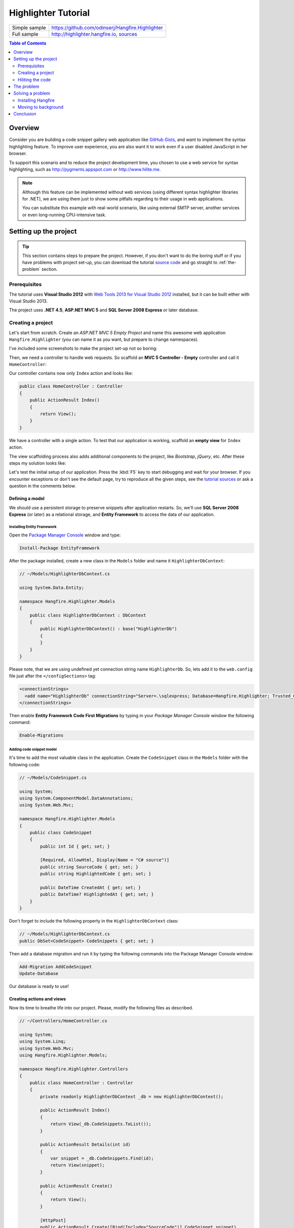 Highlighter Tutorial
=========================

====================== =======
Simple sample          https://github.com/odinserj/Hangfire.Highlighter 
Full sample            http://highlighter.hangfire.io, `sources <https://github.com/odinserj/Hangfire/tree/master/samples/Hangfire.Sample.Highlighter>`_
====================== =======

.. contents:: Table of Contents
   :local:
   :depth: 2

Overview
---------

Consider you are building a code snippet gallery web application like `GitHub Gists <http://gist.github.com>`_, and want to implement the syntax highlighting feature. To improve user experience, you are also want it to work even if a user disabled JavaScript in her browser.

To support this scenario and to reduce the project development time, you chosen to use a web service for syntax highlighting, such as http://pygments.appspot.com or http://www.hilite.me.

.. note::

   Although this feature can be implemented without web services (using different syntax highlighter libraries for .NET), we are using them just to show some pitfalls regarding to their usage in web applications.

   You can substitute this example with real-world scenario, like using external SMTP server, another services or even long-running CPU-intensive task.

Setting up the project
-----------------------

.. tip::

   This section contains steps to prepare the project. However, if you don't want to do the boring stuff or if you have problems with project set-up, you can download the tutorial `source code <https://github.com/odinserj/Hangfire.Highlighter/releases/tag/vBefore>`_ and go straight to :ref:`the-problem` section.

Prerequisites
^^^^^^^^^^^^^^

The tutorial uses **Visual Studio 2012** with `Web Tools 2013 for Visual Studio 2012 <http://www.asp.net/visual-studio/overview/2012/aspnet-and-web-tools-20131-for-visual-studio-2012>`_ installed, but it can be built either with Visual Studio 2013.

The project uses **.NET 4.5**, **ASP.NET MVC 5** and **SQL Server 2008 Express** or later database.

Creating a project
^^^^^^^^^^^^^^^^^^^

Let's start from scratch. Create an *ASP.NET MVC 5 Empty Project* and name this awesome web application ``Hangfire.Highlighter`` (you can name it as you want, but prepare to change namespaces).

I've included some screenshots to make the project set-up not so boring:

.. image:: highlighter/newproj.png

Then, we need a controller to handle web requests. So scaffold an **MVC 5 Controller - Empty** controller and call it ``HomeController``:

.. image:: highlighter/addcontrollername.png

Our controller contains now only ``Index`` action and looks like:

.. code-block:: c#

   public class HomeController : Controller
   {
       public ActionResult Index()
       {
           return View();
       }
   }

We have a controller with a single action. To test that our application is working, scaffold an **empty view** for ``Index`` action.

.. image:: highlighter/addview.png

The view scaffolding process also adds additional components to the project, like *Bootstrap*, *jQuery*, etc. After these steps my solution looks like:

.. image:: highlighter/solutionafterview.png

Let's test the initial setup of our application. Press the :kbd:`F5` key to start debugging and wait for your browser. If you encounter exceptions or don't see the default page, try to reproduce all the given steps, see the `tutorial sources <https://github.com/odinserj/Hangfire.Highlighter>`_ or ask a question in the comments below.

Defining a model
~~~~~~~~~~~~~~~~

We should use a persistent storage to preserve snippets after application restarts. So, we'll use **SQL Server 2008 Express** (or later) as a relational storage, and **Entity Framework** to access the data of our application.

Installing Entity Framework
++++++++++++++++++++++++++++

Open the `Package Manager Console <https://docs.nuget.org/docs/start-here/using-the-package-manager-console>`_ window and type:

.. code-block:: powershell

   Install-Package EntityFramework

After the package installed, create a new class in the ``Models`` folder and name it ``HighlighterDbContext``:

.. code-block:: c#

   // ~/Models/HighlighterDbContext.cs

   using System.Data.Entity;

   namespace Hangfire.Highlighter.Models
   {
       public class HighlighterDbContext : DbContext
       {
           public HighlighterDbContext() : base("HighlighterDb")
           {
           }
       }
   }

Please note, that we are using undefined yet connection string name ``HighlighterDb``. So, lets add it to the ``web.config`` file just after the ``</configSections>`` tag:

.. code-block:: xml

   <connectionStrings>
     <add name="HighlighterDb" connectionString="Server=.\sqlexpress; Database=Hangfire.Highlighter; Trusted_Connection=True;" providerName="System.Data.SqlClient" />
   </connectionStrings>

Then enable **Entity Framework Code First Migrations** by typing in your *Package Manager Console* window the following command:

.. code-block:: powershell

   Enable-Migrations

Adding code snippet model
++++++++++++++++++++++++++

It's time to add the most valuable class in the application. Create the ``CodeSnippet`` class in the ``Models`` folder with the following code:

.. code-block:: c#

   // ~/Models/CodeSnippet.cs

   using System;
   using System.ComponentModel.DataAnnotations;
   using System.Web.Mvc;

   namespace Hangfire.Highlighter.Models
   {
       public class CodeSnippet
       {
           public int Id { get; set; }

           [Required, AllowHtml, Display(Name = "C# source")]
           public string SourceCode { get; set; }
           public string HighlightedCode { get; set; }

           public DateTime CreatedAt { get; set; }
           public DateTime? HighlightedAt { get; set; }
       }
   }

Don't forget to include the following property in the ``HighlighterDbContext`` class:

.. code-block:: c#

   // ~/Models/HighlighterDbContext.cs
   public DbSet<CodeSnippet> CodeSnippets { get; set; }

Then add a database migration and run it by typing the following commands into the Package Manager Console window:

.. code-block:: powershell

   Add-Migration AddCodeSnippet
   Update-Database

Our database is ready to use!

Creating actions and views
~~~~~~~~~~~~~~~~~~~~~~~~~~~

Now its time to breathe life into our project. Please, modify the following files as described.

.. code-block:: c#

  // ~/Controllers/HomeController.cs

  using System;
  using System.Linq;
  using System.Web.Mvc;
  using Hangfire.Highlighter.Models;

  namespace Hangfire.Highlighter.Controllers
  {
      public class HomeController : Controller
      {
          private readonly HighlighterDbContext _db = new HighlighterDbContext();

          public ActionResult Index()
          {
              return View(_db.CodeSnippets.ToList());
          }

          public ActionResult Details(int id)
          {
              var snippet = _db.CodeSnippets.Find(id);
              return View(snippet);
          }

          public ActionResult Create()
          {
              return View();
          }

          [HttpPost]
          public ActionResult Create([Bind(Include="SourceCode")] CodeSnippet snippet)
          {
              if (ModelState.IsValid)
              {
                  snippet.CreatedAt = DateTime.UtcNow;
                   
                  // We'll add the highlighting a bit later.

                  _db.CodeSnippets.Add(snippet);
                  _db.SaveChanges();

                  return RedirectToAction("Details", new { id = snippet.Id });
              }

              return View(snippet);
          }

          protected override void Dispose(bool disposing)
          {
              if (disposing)
              {
                  _db.Dispose();
              }
              base.Dispose(disposing);
          }
      }
  }

.. code-block:: html

  @* ~/Views/Home/Index.cshtml *@

  @model IEnumerable<Hangfire.Highlighter.Models.CodeSnippet>
  @{ ViewBag.Title = "Snippets"; }

  <h2>Snippets</h2>

  <p><a class="btn btn-primary" href="@Url.Action("Create")">Create Snippet</a></p>
  <table class="table">
      <tr>
          <th>Code</th>
          <th>Created At</th>
          <th>Highlighted At</th>
      </tr>

      @foreach (var item in Model)
      {
          <tr>
              <td>
                  <a href="@Url.Action("Details", new { id = item.Id })">@Html.Raw(item.HighlightedCode)</a>
              </td>
              <td>@item.CreatedAt</td>
              <td>@item.HighlightedAt</td>
          </tr>
       }
  </table>

.. code-block:: html

  @* ~/Views/Home/Create.cshtml *@

  @model Hangfire.Highlighter.Models.CodeSnippet
  @{ ViewBag.Title = "Create a snippet"; }

  <h2>Create a snippet</h2>

  @using (Html.BeginForm())
  {
      @Html.ValidationSummary(true)

      <div class="form-group">
          @Html.LabelFor(model => model.SourceCode)
          @Html.ValidationMessageFor(model => model.SourceCode)
          @Html.TextAreaFor(model => model.SourceCode, new { @class = "form-control", style = "min-height: 300px;", autofocus = "true" })
      </div>

      <button type="submit" class="btn btn-primary">Create</button>
      <a class="btn btn-default" href="@Url.Action("Index")">Back to List</a>
  }

.. code-block:: html

  @* ~/Views/Home/Details.cshtml *@

  @model Hangfire.Highlighter.Models.CodeSnippet
  @{ ViewBag.Title = "Details"; }

  <h2>Snippet <small>#@Model.Id</small></h2>

  <div>
      <dl class="dl-horizontal">
          <dt>@Html.DisplayNameFor(model => model.CreatedAt)</dt>
          <dd>@Html.DisplayFor(model => model.CreatedAt)</dd>
          <dt>@Html.DisplayNameFor(model => model.HighlightedAt)</dt>
          <dd>@Html.DisplayFor(model => model.HighlightedAt)</dd>
      </dl>
      
      <div class="clearfix"></div>
  </div>

  <div>@Html.Raw(Model.HighlightedCode)</div>

Adding MiniProfiler
~~~~~~~~~~~~~~~~~~~~

To not to profile our application by eye, we'll use the ``MiniProfiler`` package available on NuGet.

.. code-block:: c#

  Install-Package MiniProfiler

After installing, update the following files as described to enable profiling.

.. code-block:: c#

  // ~/Global.asax.cs

  public class MvcApplication : HttpApplication
  {
      /* ... */

      protected void Application_BeginRequest()
      {
          StackExchange.Profiling.MiniProfiler.Start();
      }

      protected void Application_EndRequest()
      {
          StackExchange.Profiling.MiniProfiler.Stop();
      }
  }

.. code-block:: html

  @* ~/Views/Shared/_Layout.cshtml *@

  <head>
    <!-- ... -->
    @StackExchange.Profiling.MiniProfiler.RenderIncludes()
  </head>

You should also include the following setting to the ``web.config`` file, if the ``runAllManagedModulesForAllRequests`` is set to ``false`` in your application (it is by default):

.. code-block:: xml

  <!-- ~/web.config -->

  <configuration>
    ...
    <system.webServer>
      ...
      <handlers>
        <add name="MiniProfiler" path="mini-profiler-resources/*" verb="*" type="System.Web.Routing.UrlRoutingModule" resourceType="Unspecified" preCondition="integratedMode" />
      </handlers>
    </system.webServer>
  </configuration>

Hiliting the code
^^^^^^^^^^^^^^^^^^

It is the core functionality of our application. We'll use the http://hilite.me service that provides HTTP API to perform highlighting work. To start to consume its API, install the ``Microsoft.Net.Http`` package:

.. code-block:: powershell

   Install-Package Microsoft.Net.Http

This library provides simple asynchronous API for sending HTTP requests and receiving HTTP responses. So, let's use it to make an HTTP request to the *hilite.me* service:

.. code-block:: c#

  // ~/Controllers/HomeController.cs

  /* ... */

  public class HomeController
  {
      /* ... */

      private static async Task<string> HighlightSourceAsync(string source)
      {
          using (var client = new HttpClient())
          {
              var response = await client.PostAsync(
                  @"http://hilite.me/api",
                  new FormUrlEncodedContent(new Dictionary<string, string>
                  {
                      { "lexer", "c#" },
                      { "style", "vs" },
                      { "code", source }
                  }));

              response.EnsureSuccessStatusCode();

              return await response.Content.ReadAsStringAsync();
          }
      }

      private static string HighlightSource(string source)
      {
          // Microsoft.Net.Http does not provide synchronous API,
          // so we are using wrapper to perform a sync call.
          return RunSync(() => HighlightSourceAsync(source));
      }

      private static TResult RunSync<TResult>(Func<Task<TResult>> func)
      {
          return Task.Run<Task<TResult>>(func).Unwrap().GetAwaiter().GetResult();
      }
  }

Then, call it inside the ``HomeController.Create`` method. 

.. code-block:: c#

  // ~/Controllers/HomeController.cs

  [HttpPost]
  public ActionResult Create([Bind(Include = "SourceCode")] CodeSnippet snippet)
  {
      try
      {
          if (ModelState.IsValid)
          {
              snippet.CreatedAt = DateTime.UtcNow;

              using (StackExchange.Profiling.MiniProfiler.StepStatic("Service call"))
              {
                  snippet.HighlightedCode = HighlightSource(snippet.SourceCode);
                  snippet.HighlightedAt = DateTime.UtcNow;
              }

              _db.CodeSnippets.Add(snippet);
              _db.SaveChanges();

              return RedirectToAction("Details", new { id = snippet.Id });
          }
      }
      catch (HttpRequestException)
      {
          ModelState.AddModelError("", "Highlighting service returned error. Try again later.");
      }

      return View(snippet);
  }

.. _async-note:

.. note::

  We are using synchronous controller action method, although it is recommended to use `asynchronous one <http://www.asp.net/mvc/tutorials/mvc-4/using-asynchronous-methods-in-aspnet-mvc-4>`_ to make network calls inside ASP.NET request handling logic. As written in the given article, asynchronous actions greatly increase application :abbr:`capacity (The maximum throughput a system can sustain, for a given workload, while maintaining an acceptable response time for each individual transaction. – from "Release It" book written by Michael T. Nygard)`, but does not help to increase :abbr:`performance (How fast the system processes a single transaction. – from "Release It" book written by Michael T. Nygard)`. You can test it by yourself with a `sample application <http://highlighter.hangfire.io>`_ – there are no differences in using sync or async actions with a single request.

  This sample is aimed to show you the problems related to application performance. And sync actions are used only to keep the tutorial simple.

.. _the-problem:

The problem
------------

.. tip::

  You can use the `hosted sample <http://highlighter.hangfire.io>`_ to see what's going on.

Now, when the application is ready, try to create some code snippets, starting from a smaller ones. Do you notice a small delay after you clicked the :guilabel:`Create` button?

On my development machine it took about 0.5s to redirect me to the details page. But let's look at *MiniProfiler* to see what is the cause of this delay:

.. image:: highlighter/smcodeprof.png

As we see, call to web service is our main problem. But what happens when we try to create a medium code block?

.. image:: highlighter/mdcodeprof.png

And finally a large one:

.. image:: highlighter/lgcodeprof.png

The lag is increasing when we enlarge our code snippets. Moreover, consider that syntax highlighting web service (that is not under your control) experiences heavy load, or there are latency problems with network on their side. Or consider heavy CPU-intensive task instead of web service call that you can not optimize well. 

Your users will be annoyed with un-responsive application and inadequate delays.

Solving a problem
------------------

What can you do with a such problem? `Async controller actions <http://www.asp.net/mvc/tutorials/mvc-4/using-asynchronous-methods-in-aspnet-mvc-4>`_ will not help, as I said :ref:`earlier <async-note>`. You should somehow take out web service call and process it outside of a request, in the background. Here is some ways to do this:

* **Use recurring tasks** and scan un-highlighted snippets on some interval.
* **Use job queues**. Your application will enqueue a job, and some external worker threads will listen this queue for new jobs.

Ok, great. But there are several difficulties related to these techniques. The former requires us to set some check interval. Shorter interval can abuse our database, longer interval increases latency. 

The latter way solves this problem, but brings another ones. Should the queue be persistent? How many workers do you need? How to coordinate them? Where should they work, inside of ASP.NET application or outside, in Windows Service? The last question is the sore spot of long-running requests processing in ASP.NET application:

.. warning::

   **DO NOT** run long-running processes inside of your ASP.NET application, unless they are prepared to **die at any instruction** and there is mechanism that can re-run them.

   They will be simple aborted on application shutdown, and can be aborted even if the ``IRegisteredObject`` interface is used due to time out.

Too many questions? Relax, you can use `Hangfire <http://hangfire.io>`_. It is based on *persistent queues* to survive on application restarts, uses *reliable fetching* to handle unexpected thread aborts and contains *coordination logic* to allow multiple worker threads. And it is simple enough to use it.

.. note::

   **YOU CAN** process your long-running jobs with Hangfire inside ASP.NET application – aborted jobs will be restarted automatically.

Installing Hangfire
^^^^^^^^^^^^^^^^^^^^

To install Hangfire, run the following command in the Package Manager Console window:

.. code-block:: powershell

   Install-Package Hangfire

After the package installed, add or update the OWIN Startup class with the following lines of code.

.. code-block:: c#

   public void Configure(IAppBuilder app)
   {
       GlobalConfiguration.Configuration.UseSqlServerStorage("HighlighterDb");

       app.UseHangfireDashboard();
       app.UseHangfireServer();
   }

That's all. All database tables will be created automatically on first start-up.

Moving to background
^^^^^^^^^^^^^^^^^^^^^

First, we need to define our background job method that will be called when worker thread catches highlighting job. We'll simply define it as a static method inside the ``HomeController`` class with the ``snippetId`` parameter.

.. code-block:: c#

  // ~/Controllers/HomeController.cs

  /* ... Action methods ... */

  // Process a job
  public static void HighlightSnippet(int snippetId)
  {
      using (var db = new HighlighterDbContext())
      {
          var snippet = db.CodeSnippets.Find(snippetId);
          if (snippet == null) return;

          snippet.HighlightedCode = HighlightSource(snippet.SourceCode);
          snippet.HighlightedAt = DateTime.UtcNow;

          db.SaveChanges();
      }
  }

Note that it is simple method that does not contain any Hangfire-related functionality. It creates a new instance of the ``HighlighterDbContext`` class, looks for the desired snippet and makes a call to a web service.

Then, we need to place the invocation of this method on a queue. So, let's modify the ``Create`` action:

.. code-block:: c#

  // ~/Controllers/HomeController.cs

  [HttpPost]
  public ActionResult Create([Bind(Include = "SourceCode")] CodeSnippet snippet)
  {
      if (ModelState.IsValid)
      {
          snippet.CreatedAt = DateTime.UtcNow;

          _db.CodeSnippets.Add(snippet);
          _db.SaveChanges();

          using (StackExchange.Profiling.MiniProfiler.StepStatic("Job enqueue"))
          {
              // Enqueue a job
              BackgroundJob.Enqueue(() => HighlightSnippet(snippet.Id));
          }

          return RedirectToAction("Details", new { id = snippet.Id });
      }

      return View(snippet);
  }

That's all. Try to create some snippets and see the timings (don't worry if you see an empty page, I'll cover it a bit later):

.. image:: highlighter/jobprof.png

Good, 6ms vs ~2s. But there is another problem. Did you notice that sometimes you are redirected to the page with no source code at all? This happens because our view contains the following line:

.. code-block:: html
  
   <div>@Html.Raw(Model.HighlightedCode)</div>

Why the ``Model.HighlightedCode`` returns null instead of highlighted code? This happens because of **latency** of the background job invocation – there is some delay before a worker fetch the job and perform it. You can refresh the page and the highlighted code will appear on your screen.

But empty page can confuse a user. What to do? First, you should take this specific into a place. You can reduce the latency to a minimum, but **you can not avoid it**. So, your application should deal with this specific issue. 

In our example, we'll simply show the notification to a user and the un-highlighted code, if highlighted one is not available yet:

.. code-block:: html

  @* ~/Views/Home/Details.cshtml *@

  <div>
      @if (Model.HighlightedCode == null)
      {
          <div class="alert alert-info">
              <h4>Highlighted code is not available yet.</h4>
              <p>Don't worry, it will be highlighted even in case of a disaster 
                  (if we implement failover strategies for our job storage).</p>
              <p><a href="javascript:window.location.reload()">Reload the page</a> 
                  manually to ensure your code is highlighted.</p>
          </div>
          
          @Model.SourceCode
      }
      else
      {
          @Html.Raw(Model.HighlightedCode)
      }
  </div>

But instead you could poll your application from a page using AJAX until it returns highlighted code:

.. code-block:: c#

   // ~/Controllers/HomeController.cs

   public ActionResult HighlightedCode(int snippetId)
   {
       var snippet = _db.Snippets.Find(snippetId);
       if (snippet.HighlightedCode == null)
       {
           return new HttpStatusCodeResult(HttpStatusCode.NoContent);
       }

       return Content(snippet.HighlightedCode);
   }

Or you can also use send a command to users via SignalR channel from your ``HighlightSnippet`` method. But that's another story.

.. note::

   Please, note that user still waits until its source code will be highlighted. But the application itself became more responsive and he is able to do another things while background job is processed.

Conclusion
-----------

In this tutorial you've seen that:

* Sometimes you can't avoid long-running methods in ASP.NET applications.
* Long running methods can cause your application to be un-responsible from the users point of view.
* To remove waits you should place your long-running method invocation into background job.
* Background job processing is complex itself, but simple with Hangfire.
* You can process background jobs even inside ASP.NET applications with Hangfire.

Please, ask any questions using the comments form below.
